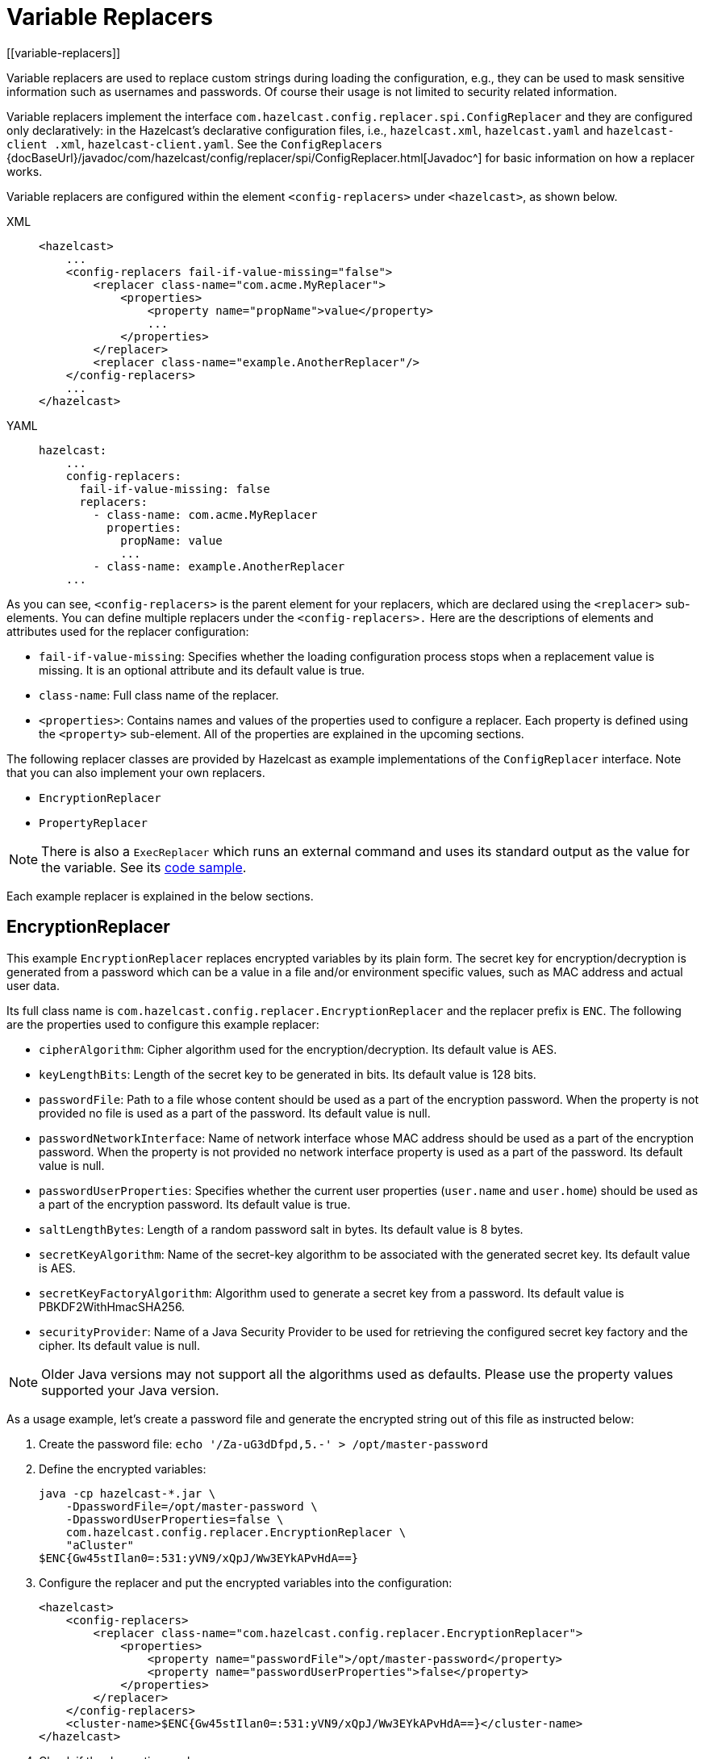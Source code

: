 = Variable Replacers
[[variable-replacers]]

Variable replacers are used to replace custom strings during loading the configuration,
e.g., they can be used to mask sensitive information such as usernames and passwords.
Of course their usage is not limited to security related information.

Variable replacers implement the interface `com.hazelcast.config.replacer.spi.ConfigReplacer`
and they are configured only
declaratively: in the Hazelcast's declarative configuration files, i.e.,
`hazelcast.xml`, `hazelcast.yaml` and `hazelcast-client
.xml`, `hazelcast-client.yaml`. See the ``ConfigReplacer``s
{docBaseUrl}/javadoc/com/hazelcast/config/replacer/spi/ConfigReplacer.html[Javadoc^]
for basic information on how a replacer works.

Variable replacers are configured within the element `<config-replacers>` under `<hazelcast>`,
as shown below.

[tabs] 
==== 
XML:: 
+ 
-- 
[source,xml]
----
<hazelcast>
    ...
    <config-replacers fail-if-value-missing="false">
        <replacer class-name="com.acme.MyReplacer">
            <properties>
                <property name="propName">value</property>
                ...
            </properties>
        </replacer>
        <replacer class-name="example.AnotherReplacer"/>
    </config-replacers>
    ...
</hazelcast>
----
--

YAML::
+
[source,yaml]
----
hazelcast:
    ...
    config-replacers:
      fail-if-value-missing: false
      replacers:
        - class-name: com.acme.MyReplacer
          properties:
            propName: value
            ...
        - class-name: example.AnotherReplacer
    ...
----
====

As you can see, `<config-replacers>` is the parent element for your replacers,
which are declared using the `<replacer>` sub-elements. You can define multiple
replacers under the `<config-replacers>.` Here are the descriptions of elements
and attributes used for the replacer configuration:

* `fail-if-value-missing`: Specifies whether the loading configuration process
stops when a replacement value is missing. It is an optional attribute and its default value is true.
* `class-name`: Full class name of the replacer.
* `<properties>`: Contains names and values of the properties used to configure a replacer.
Each property is defined using the `<property>` sub-element. All of the properties are
explained in the upcoming sections.

The following replacer classes are provided by Hazelcast as example implementations of
the `ConfigReplacer` interface. Note that you can also implement your own replacers.

* `EncryptionReplacer`
* `PropertyReplacer`

NOTE: There is also a `ExecReplacer` which runs an external command and uses its
standard output as the value for the variable. See its
https://github.com/hazelcast/hazelcast-code-samples/blob/master/variable-replacers/src/main/java/com/hazelcast/sample/replacer/ExecReplacer.java[code sample^].

Each example replacer is explained in the below sections.

== EncryptionReplacer

This example `EncryptionReplacer` replaces encrypted variables by its plain
form. The secret key for encryption/decryption is generated from a password
which can be a value in a file and/or environment specific values, such as MAC
address and actual user data.

Its full class name is `com.hazelcast.config.replacer.EncryptionReplacer` and
the replacer prefix is `ENC`. The following are the properties used to
configure this example replacer:

* `cipherAlgorithm`: Cipher algorithm used for the encryption/decryption.
Its default value is AES.
* `keyLengthBits`: Length of the secret key to be generated in bits. Its default value is 128 bits.
* `passwordFile`: Path to a file whose content should be used as a part
of the encryption password. When the property is not provided no file is
used as a part of the password. Its default value is null.
* `passwordNetworkInterface`: Name of network interface whose MAC address
should be used as a part of the encryption password. When the property is
not provided no network interface property is used as a part of the password.
Its default value is null.
* `passwordUserProperties`: Specifies whether the current user properties
(`user.name` and `user.home`) should be used as a part of the encryption
password. Its default value is true.
* `saltLengthBytes`: Length of a random password salt in bytes. Its default
value is 8 bytes.
* `secretKeyAlgorithm`:  Name of the secret-key algorithm to be associated
with the generated secret key. Its default value is AES.
* `secretKeyFactoryAlgorithm`: Algorithm used to generate a secret key from
a password. Its default value is PBKDF2WithHmacSHA256.
* `securityProvider`: Name of a Java Security Provider to be used for retrieving
the configured secret key factory and the cipher. Its default value is null.

NOTE: Older Java versions may not support all the algorithms used as defaults.
Please use the property values supported your Java version.


As a usage example, let's create a password file and generate the encrypted
string out of this file as instructed below:

. Create the password file: `echo '/Za-uG3dDfpd,5.-' > /opt/master-password`
. Define the encrypted variables:
+
```
java -cp hazelcast-*.jar \
    -DpasswordFile=/opt/master-password \
    -DpasswordUserProperties=false \
    com.hazelcast.config.replacer.EncryptionReplacer \
    "aCluster"
$ENC{Gw45stIlan0=:531:yVN9/xQpJ/Ww3EYkAPvHdA==}
```
+
. Configure the replacer and put the encrypted variables into the configuration:
+
[source,xml]
----
<hazelcast>
    <config-replacers>
        <replacer class-name="com.hazelcast.config.replacer.EncryptionReplacer">
            <properties>
                <property name="passwordFile">/opt/master-password</property>
                <property name="passwordUserProperties">false</property>
            </properties>
        </replacer>
    </config-replacers>
    <cluster-name>$ENC{Gw45stIlan0=:531:yVN9/xQpJ/Ww3EYkAPvHdA==}</cluster-name>
</hazelcast>
----
+
. Check if the decryption works:
+
```
java -jar hazelcast-*.jar
Apr 06, 2018 10:15:43 AM com.hazelcast.config.XmlConfigLocator
INFO: Loading 'hazelcast.xml' from working directory.
Apr 06, 2018 10:15:44 AM com.hazelcast.instance.AddressPicker
INFO: [LOCAL] [aCluster] [3.10-SNAPSHOT] Prefer IPv4 stack is true.
```

As you can see in the logs, the correctly decrypted cluster name value
("aCluster") is used.

== PropertyReplacer

The `PropertyReplacer` replaces variables by properties with the given
name. Usually the system properties are used, e.g., `${user.name}`.
There is no need to define it in the declarative configuration files.

Its full class name is `com.hazelcast.config.replacer.PropertyReplacer`
and the replacer prefix is empty string ("").


== Implementing Custom Replacers

You can also provide your own replacer implementations. All replacers
have to implement the interface `com.hazelcast.config.replacer.spi.ConfigReplacer`.
A simple snippet is shown below.

[source,java]
----
public interface ConfigReplacer {
    void init(Properties properties);
    String getPrefix();
    String getReplacement(String maskedValue);
}
----
